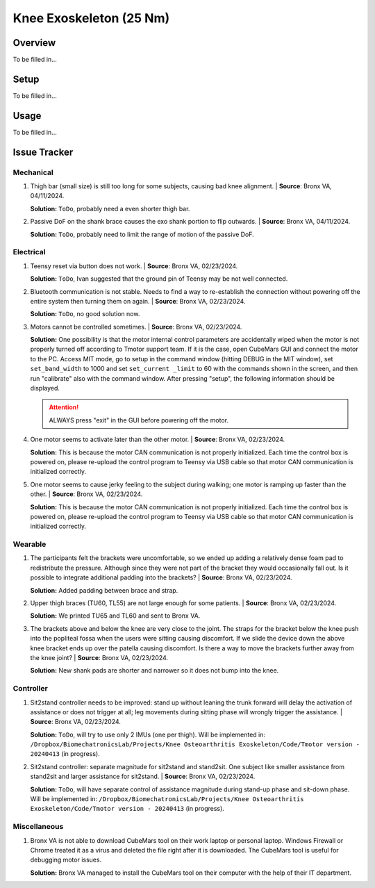 Knee Exoskeleton (25 Nm)
========================

Overview
--------

To be filled in...

Setup
-----

To be filled in...

Usage
-----

To be filled in...

Issue Tracker
-------------

Mechanical
^^^^^^^^^^

#. Thigh bar (small size) is still too long for some subjects, causing bad knee alignment. | **Source**: Bronx VA, 04/11/2024.

   .. image:: /resources/robots/knee_exo_25Nm/long_thigh_bar.png
      :align: center
      :width: 500

   **Solution:** ``ToDo``, probably need a even shorter thigh bar.

#. Passive DoF on the shank brace causes the exo shank portion to flip outwards. | **Source**: Bronx VA, 04/11/2024.

   .. raw:: html

    <iframe width="315" height="560"
    src="https://www.youtube.com/embed/PE1g-2u93YM"
    title="YouTube video player"
    frameborder="0"
    allow="accelerometer; autoplay; clipboard-write; encrypted-media; gyroscope;     picture-in-picture; web-share"
    allowfullscreen></iframe>

   **Solution:** ``ToDo``, probably need to limit the range of motion of the passive DoF.

Electrical
^^^^^^^^^^

#. Teensy reset via button does not work. | **Source**: Bronx VA, 02/23/2024.

   **Solution:** ``ToDo``, Ivan suggested that the ground pin of Teensy may be not well connected.

#. Bluetooth communication is not stable. Needs to find a way to re-establish the connection without powering off the entire system then turning them on again. | **Source**: Bronx VA, 02/23/2024.

   **Solution:** ``ToDo``, no good solution now.

#. Motors cannot be controlled sometimes. | **Source**: Bronx VA, 02/23/2024.

   **Solution:** One possibility is that the motor internal control parameters are accidentally wiped when the motor is not properly turned off according to Tmotor support team. If it is the case, open CubeMars GUI and connect the motor to the PC. Access MIT mode, go to setup in the command window (hitting DEBUG in the MIT window), set ``set_band_width`` to 1000 and set ``set_current _limit`` to 60 with the commands shown in the screen, and then run "calibrate" also with the command window. After pressing "setup", the following information should be displayed.

   .. image:: /resources/robots/knee_exo_25Nm/CubeMars_Bandwidth_CurrentLimit.png
      :align: center
      :width: 700

   .. attention:: 
    
    ALWAYS press "exit" in the GUI before powering off the motor.

#. One motor seems to activate later than the other motor. | **Source**: Bronx VA, 02/23/2024.

   .. raw:: html

    <iframe width="315" height="560"
    src="https://www.youtube.com/embed/ejiUhUiGlcg"
    title="YouTube video player"
    frameborder="0"
    allow="accelerometer; autoplay; clipboard-write; encrypted-media; gyroscope;     picture-in-picture; web-share"
    allowfullscreen></iframe>


   **Solution:** This is because the motor CAN communication is not properly initialized. Each time the control box is powered on, please re-upload the control program to Teensy via USB cable so that motor CAN communication is initialized correctly.

#. One motor seems to cause jerky feeling to the subject during walking; one motor is ramping up faster than the other. | **Source**: Bronx VA, 02/23/2024.

   **Solution:** This is because the motor CAN communication is not properly initialized. Each time the control box is powered on, please re-upload the control program to Teensy via USB cable so that motor CAN communication is initialized correctly.

Wearable
^^^^^^^^

#. The participants felt the brackets were uncomfortable, so we ended up adding a relatively dense foam pad to redistribute the pressure. Although since they were not part of the bracket they would occasionally fall out. Is it possible to integrate additional padding into the brackets? | **Source**: Bronx VA, 02/23/2024. 

   **Solution:** Added padding between brace and strap.

#. Upper thigh braces (TU60, TL55) are not large enough for some patients. | **Source**: Bronx VA, 02/23/2024.

   **Solution:** We printed TU65 and TL60 and sent to Bronx VA.

#. The brackets above and below the knee are very close to the joint. The straps for the bracket below the knee push into the popliteal fossa when the users were sitting causing discomfort. If we slide the device down the above knee bracket ends up over the patella causing discomfort. Is there a way to move the brackets further away from the knee joint? | **Source**: Bronx VA, 02/23/2024.

   .. image:: /resources/robots/knee_exo_25Nm/shank_upper_strap_push_into_knee.png
      :align: center
      :width: 700

   **Solution:** New shank pads are shorter and narrower so it does not bump into the knee.


Controller
^^^^^^^^^^

#. Sit2stand controller needs to be improved: stand up without leaning the trunk forward will delay the activation of assistance or does not trigger at all; leg movements during sitting phase will wrongly trigger the assistance. | **Source**: Bronx VA, 02/23/2024.

   **Solution:** ``ToDo``, will try to use only 2 IMUs (one per thigh). Will be implemented in: ``/Dropbox/BiomechatronicsLab/Projects/Knee Osteoarthritis Exoskeleton/Code/Tmotor version - 20240413`` (in progress).

#. Sit2stand controller: separate magnitude for sit2stand and stand2sit. One subject like smaller assistance from stand2sit and larger assistance for sit2stand. | **Source**: Bronx VA, 02/23/2024.

   **Solution:** ``ToDo``, will have separate control of assistance magnitude during stand-up phase and sit-down phase. Will be implemented in: ``/Dropbox/BiomechatronicsLab/Projects/Knee Osteoarthritis Exoskeleton/Code/Tmotor version - 20240413`` (in progress).


Miscellaneous
^^^^^^^^^^^^^

#. Bronx VA is not able to download CubeMars tool on their work laptop or personal laptop. Windows Firewall or Chrome treated it as a virus and deleted the file right after it is downloaded. The CubeMars tool is useful for debugging motor issues.

   **Solution:** Bronx VA managed to install the CubeMars tool on their computer with the help of their IT department. 



